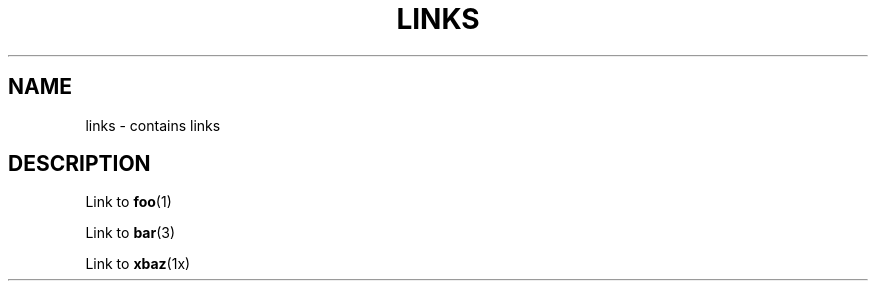 .TH LINKS 1
.SH NAME
links - contains links
.SH DESCRIPTION

Link to
.BR foo (1)

Link to
.BR bar (3)

Link to
.BR xbaz (1x)
